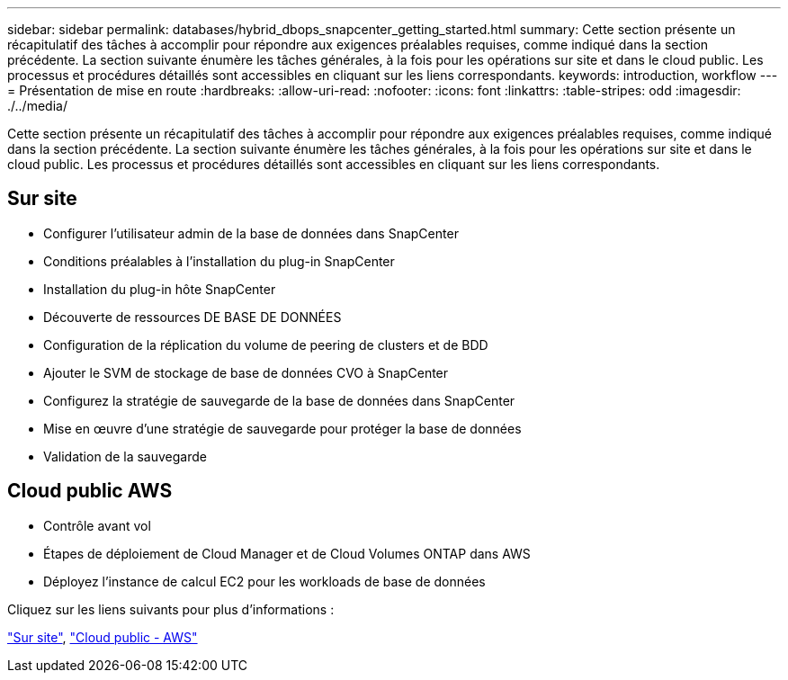 ---
sidebar: sidebar 
permalink: databases/hybrid_dbops_snapcenter_getting_started.html 
summary: Cette section présente un récapitulatif des tâches à accomplir pour répondre aux exigences préalables requises, comme indiqué dans la section précédente. La section suivante énumère les tâches générales, à la fois pour les opérations sur site et dans le cloud public. Les processus et procédures détaillés sont accessibles en cliquant sur les liens correspondants. 
keywords: introduction, workflow 
---
= Présentation de mise en route
:hardbreaks:
:allow-uri-read: 
:nofooter: 
:icons: font
:linkattrs: 
:table-stripes: odd
:imagesdir: ./../media/


[role="lead"]
Cette section présente un récapitulatif des tâches à accomplir pour répondre aux exigences préalables requises, comme indiqué dans la section précédente. La section suivante énumère les tâches générales, à la fois pour les opérations sur site et dans le cloud public. Les processus et procédures détaillés sont accessibles en cliquant sur les liens correspondants.



== Sur site

* Configurer l'utilisateur admin de la base de données dans SnapCenter
* Conditions préalables à l'installation du plug-in SnapCenter
* Installation du plug-in hôte SnapCenter
* Découverte de ressources DE BASE DE DONNÉES
* Configuration de la réplication du volume de peering de clusters et de BDD
* Ajouter le SVM de stockage de base de données CVO à SnapCenter
* Configurez la stratégie de sauvegarde de la base de données dans SnapCenter
* Mise en œuvre d'une stratégie de sauvegarde pour protéger la base de données
* Validation de la sauvegarde




== Cloud public AWS

* Contrôle avant vol
* Étapes de déploiement de Cloud Manager et de Cloud Volumes ONTAP dans AWS
* Déployez l'instance de calcul EC2 pour les workloads de base de données


Cliquez sur les liens suivants pour plus d'informations :

link:hybrid_dbops_snapcenter_getting_started_onprem.html["Sur site"], link:hybrid_dbops_snapcenter_getting_started_aws.html["Cloud public - AWS"]
